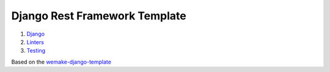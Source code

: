 Django Rest Framework Template
==============================

1. `Django <DJANGO.rst>`_
2. `Linters <LINTERS.rst>`_
3. `Testing <TESTING.rst>`_

Based on the `wemake-django-template <https://github.com/wemake-services/wemake-django-template>`_
